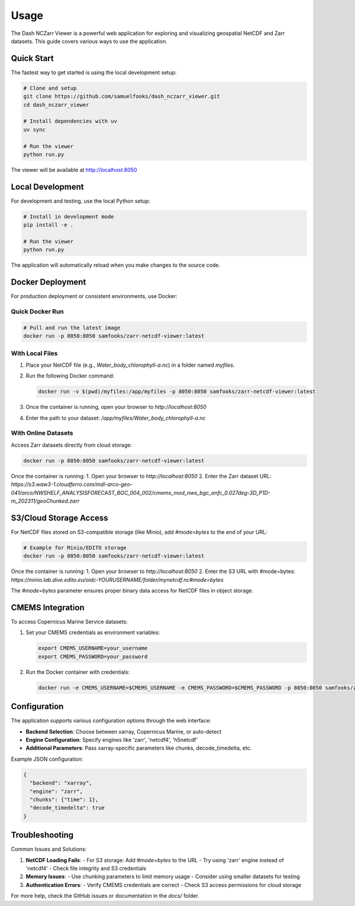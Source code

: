 Usage
=====

The Dash NCZarr Viewer is a powerful web application for exploring and visualizing geospatial NetCDF and Zarr datasets. This guide covers various ways to use the application.

Quick Start
-----------

The fastest way to get started is using the local development setup:

.. code-block:: bash

   # Clone and setup
   git clone https://github.com/samuelfooks/dash_nczarr_viewer.git
   cd dash_nczarr_viewer
   
   # Install dependencies with uv
   uv sync
   
   # Run the viewer
   python run.py

The viewer will be available at http://localhost:8050

Local Development
-----------------

For development and testing, use the local Python setup:

.. code-block:: bash

   # Install in development mode
   pip install -e .
   
   # Run the viewer
   python run.py

The application will automatically reload when you make changes to the source code.

Docker Deployment
-----------------

For production deployment or consistent environments, use Docker:

Quick Docker Run
^^^^^^^^^^^^^^^^

.. code-block:: bash

   # Pull and run the latest image
   docker run -p 8050:8050 samfooks/zarr-netcdf-viewer:latest

With Local Files
^^^^^^^^^^^^^^^^

1. Place your NetCDF file (e.g., `Water_body_chlorophyll-a.nc`) in a folder named `myfiles`.
2. Run the following Docker command:

   .. code-block:: bash

      docker run -v $(pwd)/myfiles:/app/myfiles -p 8050:8050 samfooks/zarr-netcdf-viewer:latest

3. Once the container is running, open your browser to `http://localhost:8050`
4. Enter the path to your dataset: `/app/myfiles/Water_body_chlorophyll-a.nc`

With Online Datasets
^^^^^^^^^^^^^^^^^^^^

Access Zarr datasets directly from cloud storage:

.. code-block:: bash

   docker run -p 8050:8050 samfooks/zarr-netcdf-viewer:latest

Once the container is running:
1. Open your browser to `http://localhost:8050`
2. Enter the Zarr dataset URL: `https://s3.waw3-1.cloudferro.com/mdl-arco-geo-041/arco/NWSHELF_ANALYSISFORECAST_BGC_004_002/cmems_mod_nws_bgc_anfc_0.027deg-3D_P1D-m_202311/geoChunked.zarr`

S3/Cloud Storage Access
-----------------------

For NetCDF files stored on S3-compatible storage (like Minio), add `#mode=bytes` to the end of your URL:

.. code-block:: bash

   # Example for Minio/EDITO storage
   docker run -p 8050:8050 samfooks/zarr-netcdf-viewer:latest

Once the container is running:
1. Open your browser to `http://localhost:8050`
2. Enter the S3 URL with #mode=bytes: `https://minio.lab.dive.edito.eu/oidc-YOURUSERNAME/folder/mynetcdf.nc#mode=bytes`

The `#mode=bytes` parameter ensures proper binary data access for NetCDF files in object storage.

CMEMS Integration
-----------------

To access Copernicus Marine Service datasets:

1. Set your CMEMS credentials as environment variables:

   .. code-block:: bash

      export CMEMS_USERNAME=your_username
      export CMEMS_PASSWORD=your_password

2. Run the Docker container with credentials:

   .. code-block:: bash

      docker run -e CMEMS_USERNAME=$CMEMS_USERNAME -e CMEMS_PASSWORD=$CMEMS_PASSWORD -p 8050:8050 samfooks/zarr-netcdf-viewer:latest

Configuration
-------------

The application supports various configuration options through the web interface:

- **Backend Selection**: Choose between xarray, Copernicus Marine, or auto-detect
- **Engine Configuration**: Specify engines like 'zarr', 'netcdf4', 'h5netcdf'
- **Additional Parameters**: Pass xarray-specific parameters like chunks, decode_timedelta, etc.

Example JSON configuration:

.. code-block:: json

   {
     "backend": "xarray",
     "engine": "zarr",
     "chunks": {"time": 1},
     "decode_timedelta": true
   }

Troubleshooting
--------------

Common Issues and Solutions:

1. **NetCDF Loading Fails**: 
   - For S3 storage: Add `#mode=bytes` to the URL
   - Try using 'zarr' engine instead of 'netcdf4'
   - Check file integrity and S3 credentials

2. **Memory Issues**:
   - Use chunking parameters to limit memory usage
   - Consider using smaller datasets for testing

3. **Authentication Errors**:
   - Verify CMEMS credentials are correct
   - Check S3 access permissions for cloud storage

For more help, check the GitHub issues or documentation in the `docs/` folder.